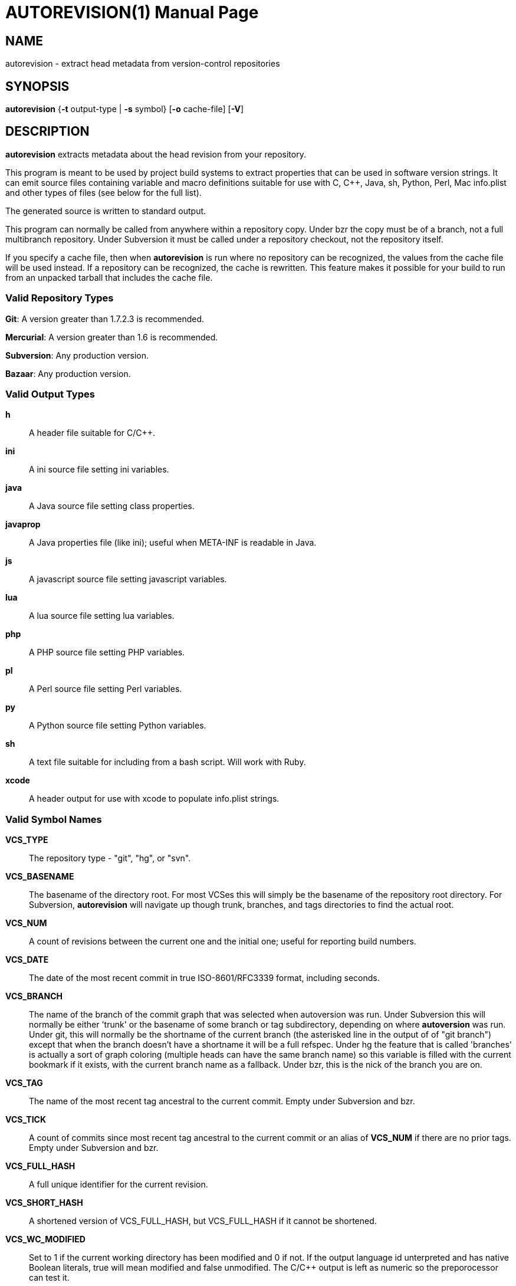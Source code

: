 = AUTOREVISION(1) =
:doctype: manpage

== NAME ==
autorevision - extract head metadata from version-control repositories

== SYNOPSIS ==
*autorevision* {*-t* output-type | *-s* symbol} [*-o* cache-file] [*-V*]

== DESCRIPTION ==
*autorevision* extracts metadata about the head revision from your repository.

This program is meant to be used by project build systems to extract
properties that can be used in software version strings. It can emit
source files containing variable and macro definitions suitable for
use with C, C++, Java, sh, Python, Perl, Mac info.plist and other
types of files (see below for the full list).

The generated source is written to standard output.

This program can normally be called from anywhere within a repository
copy.  Under bzr the copy must be of a branch, not a full multibranch
repository.  Under Subversion it must be called under a repository
checkout, not the repository itself.

If you specify a cache file, then when *autorevision* is run where no
repository can be recognized, the values from the cache file will be
used instead.  If a repository can be recognized, the cache is
rewritten. This feature makes it possible for your build to run
from an unpacked tarball that includes the cache file.

=== Valid Repository Types ===

*Git*: A version greater than 1.7.2.3 is recommended.

*Mercurial*: A version greater than 1.6 is recommended.

*Subversion*: Any production version.

*Bazaar*: Any production version.

=== Valid Output Types ===

*h*::
A header file suitable for C/C++.

*ini*::
A ini source file setting ini variables.

*java*::
A Java source file setting class properties.

*javaprop*::
A Java properties file (like ini); useful when META-INF is readable in Java.

*js*::
A javascript source file setting javascript variables.

*lua*::
A lua source file setting lua variables.

*php*::
A PHP source file setting PHP variables.

*pl*::
A Perl source file setting Perl variables.

*py*::
A Python source file setting Python variables.

*sh*::
A text file suitable for including from a bash script.  Will work with Ruby.

*xcode*::
A header output for use with xcode to populate info.plist strings.


=== Valid Symbol Names ===

*VCS_TYPE*::
The repository type - "git", "hg", or "svn".

*VCS_BASENAME*::
The basename of the directory root. For most VCSes this will simply
be the basename of the repository root directory.  For Subversion,
*autorevision* will navigate up though trunk, branches, and tags
directories to find the actual root.

*VCS_NUM*::
A count of revisions between the current one and the initial
one; useful for reporting build numbers.

*VCS_DATE*::
The date of the most recent commit in true ISO-8601/RFC3339
format, including seconds.

*VCS_BRANCH*::
The name of the branch of the commit graph that was selected when
autoversion was run. Under Subversion this will normally be either
'trunk' or the basename of some branch or tag subdirectory, depending
on where *autoversion* was run. Under git, this will normally be the
shortname of the current branch (the asterisked line in the output of
of "git branch") except that when the branch doesn't have a shortname it
will be a full refspec. Under hg the feature that is called 'branches'
is actually a sort of graph coloring (multiple heads can have the same
branch name) so this variable is filled with the current bookmark if
it exists, with the current branch name as a fallback. Under bzr, this
is the nick of the branch you are on.

*VCS_TAG*::
The name of the most recent tag ancestral to the current commit.
Empty under Subversion and bzr.

*VCS_TICK*::
A count of commits since most recent tag ancestral to the current commit or
an alias of *VCS_NUM* if there are no prior tags.
Empty under Subversion and bzr.

*VCS_FULL_HASH*::
A full unique identifier for the current revision.

*VCS_SHORT_HASH*::
A shortened version of VCS_FULL_HASH, but VCS_FULL_HASH
if it cannot be shortened.

*VCS_WC_MODIFIED*::
Set to 1 if the current working directory has been modified and 0 if
not. If the output language id unterpreted and has native Boolean
literals, true will mean modified and false unmodified.  The C/C++
output is left as numeric so the preporocessor can test it.

== OPTIONS ==

*-t* 'output-type'::
Sets the output type. It is required unless -s is specified; both *-t*
and *-s* cannot be used in the same invocation.

*-o* 'cache-file'::
Sets the name of the cache file.

*-f*::
Forces the use cache data even when in a repo; useful if you want to
preprocess the data before final output.

*-s* 'symbol'::
Changes the reporting behavior; instead of emitting a symbol file to
stdout, only the value of that individual symbol will be reported. It
is required unless *-t* is specified; *-t* and *-s* cannot both be
used in the same invocation.

*-V*::
Emits the autorevision version and exits.

== AUTHORS ==

dak180 <dak180@users.sf.net>: concept, bash/C/C++/XCode/PHP/ini
support, git and hg extraction.  Eric S. Raymond <esr@thyrsus.com>:
Python/Perl/lua support, svn and bzr extraction, CLI design, man page.
